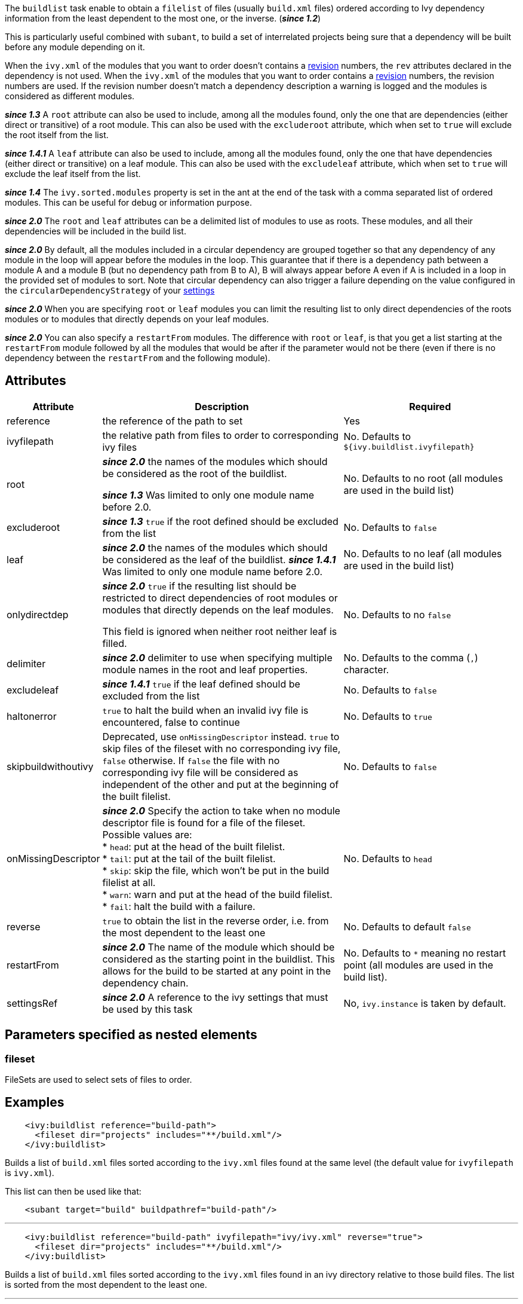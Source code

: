 ////
   Licensed to the Apache Software Foundation (ASF) under one
   or more contributor license agreements.  See the NOTICE file
   distributed with this work for additional information
   regarding copyright ownership.  The ASF licenses this file
   to you under the Apache License, Version 2.0 (the
   "License"); you may not use this file except in compliance
   with the License.  You may obtain a copy of the License at

     http://www.apache.org/licenses/LICENSE-2.0

   Unless required by applicable law or agreed to in writing,
   software distributed under the License is distributed on an
   "AS IS" BASIS, WITHOUT WARRANTIES OR CONDITIONS OF ANY
   KIND, either express or implied.  See the License for the
   specific language governing permissions and limitations
   under the License.
////

The `buildlist` task enable to obtain a `filelist` of files (usually `build.xml` files) ordered according to Ivy dependency information from the least dependent to the most one, or the inverse. (*__since 1.2__*)

This is particularly useful combined with `subant`, to build a set of interrelated projects being sure that a dependency will be built before any module depending on it.

When the `ivy.xml` of the modules that you want to order doesn't contains a link:../ivyfile/info.html[revision] numbers, the `rev` attributes declared in the dependency is not used.
When the `ivy.xml` of the modules that you want to order contains a link:../ivyfile/info.html[revision] numbers, the revision numbers are used. If the revision number doesn't match a dependency description a warning is logged and the modules is considered as different modules.

*__since 1.3__* A `root` attribute can also be used to include, among all the modules found, only the one that are dependencies (either direct or transitive) of a root module. This can also be used with the `excluderoot` attribute, which when set to `true` will exclude the root itself from the list.

*__since 1.4.1__* A `leaf` attribute can also be used to include, among all the modules found, only the one that have dependencies (either direct or transitive) on a leaf module. This can also be used with the `excludeleaf` attribute, which when set to `true` will exclude the leaf itself from the list.

*__since 1.4__* The `ivy.sorted.modules` property is set in the ant at the end of the task with a comma separated list of ordered modules. This can be useful for debug or information purpose.

*__since 2.0__* The `root` and `leaf` attributes can be a delimited list of modules to use as roots.  These modules, and all their dependencies will be included in the build list.

*__since 2.0__* By default, all the modules included in a circular dependency are grouped together so that any dependency of any module in the loop will appear before the modules in the loop.  This guarantee that if there is a dependency path between a module A and a module B (but no dependency path from B to A), B will always appear before A even if A is included in a loop in the provided set of modules to sort.
Note that circular dependency can also trigger a failure depending on the value configured in the `circularDependencyStrategy` of your link:../settings/conf.html#circularDependencyStrategy[settings]

*__since 2.0__* When you are specifying `root` or `leaf` modules you can limit the resulting list to only direct dependencies of the roots modules or to modules that directly depends on your leaf modules.

*__since 2.0__* You can also specify a `restartFrom` modules.  The difference with `root` or `leaf`, is that you get a list starting at the `restartFrom` module followed by all the modules that would be after if the parameter would not be there (even if there is no dependency between the `restartFrom` and the following module).

== Attributes

[options="header",cols="15%,50%,35%"]
|=======
|Attribute|Description|Required
|reference|the reference of the path to set|Yes
|ivyfilepath|the relative path from files to order to corresponding ivy files|No. Defaults to `${ivy.buildlist.ivyfilepath}`
|root|*__since 2.0__* the names of the modules which should be considered as the root of the buildlist.

*__since 1.3__* Was limited to only one module name before 2.0.|No. Defaults to no root (all modules are used in the build list)
|excluderoot|*__since 1.3__* `true` if the root defined should be excluded from the list|No. Defaults to `false`
|leaf|*__since 2.0__* the names of the modules which should be considered as the leaf of the buildlist.
*__since 1.4.1__* Was limited to only one module name before 2.0.|No. Defaults to no leaf (all modules are used in the build list)
|onlydirectdep|*__since 2.0__* `true` if the
resulting list should be restricted to direct dependencies of root modules or modules that directly depends on the leaf modules.

This field is ignored when neither root neither leaf is filled.
     |No. Defaults to no `false`
|delimiter|*__since 2.0__* delimiter to use when specifying multiple module names in the root and leaf properties.|No. Defaults to the comma (`,`) character.
|excludeleaf|*__since 1.4.1__* `true` if the leaf defined should be excluded from the list|No. Defaults to `false`
|haltonerror|`true` to halt the build when an invalid ivy file is encountered, false to continue|No. Defaults to `true`
|skipbuildwithoutivy|Deprecated, use `onMissingDescriptor` instead. `true` to skip files of the fileset with no corresponding ivy file, `false` otherwise. If `false` the file with no corresponding ivy file will be considered as independent of the other and put at the beginning of the built filelist.|No. Defaults to `false`
|onMissingDescriptor|*__since 2.0__* Specify the action to take when no module descriptor file is found for a file of the fileset. Possible values are: +
* `head`: put at the head of the built filelist. +
* `tail`: put at the tail of the built filelist. +
* `skip`: skip the file, which won't be put in the build filelist at all. +
* `warn`: warn and put at the head of the build filelist. +
* `fail`: halt the build with a failure.
    |No. Defaults to `head`
|reverse|`true` to obtain the list in the reverse order, i.e. from the most dependent to the least one|No. Defaults to default `false`
|restartFrom|*__since 2.0__* The name of the module which should be considered as the starting point in the buildlist. This allows for the build to be started at any point in the dependency chain.
|No. Defaults to `*` meaning no restart point (all modules are used in the build list).
|settingsRef|*__since 2.0__* A reference to the ivy settings that must be used by this task|No, `ivy.instance` is taken by default.
|=======

== Parameters specified as nested elements

=== fileset

FileSets are used to select sets of files to order.

== Examples

[source,xml]
----
    <ivy:buildlist reference="build-path">
      <fileset dir="projects" includes="**/build.xml"/>
    </ivy:buildlist>
----

Builds a list of `build.xml` files sorted according to the `ivy.xml` files found at the same level (the default value for `ivyfilepath` is `ivy.xml`).

This list can then be used like that:

[source,xml]
----
    <subant target="build" buildpathref="build-path"/>
----

'''

[source,xml]
----
    <ivy:buildlist reference="build-path" ivyfilepath="ivy/ivy.xml" reverse="true">
      <fileset dir="projects" includes="**/build.xml"/>
    </ivy:buildlist>
----

Builds a list of `build.xml` files sorted according to the `ivy.xml` files found in an ivy directory relative to those build files. The list is sorted from the most dependent to the least one.

'''

[source,xml]
----
    <ivy:buildlist reference="build-path" ivyfilepath="ivy/ivy.xml" root="myapp">
      <fileset dir="projects" includes="**/build.xml"/>
    </ivy:buildlist>
----

Builds a list of `build.xml` files sorted according to the `ivy.xml` files found in an ivy directory relative to those build files. Only `build.xml` files of modules which are dependencies of `myapp` (either direct or transitive) are put in the result list.

'''

[source,xml]
----
    <ivy:buildlist reference="build-path" ivyfilepath="ivy/ivy.xml" leaf="mymodule">
      <fileset dir="projects" includes="**/build.xml"/>
    </ivy:buildlist>
----

Builds a list of `build.xml` files sorted according to the `ivy.xml` files found in an ivy directory relative to those build files. Only `build.xml` files of modules which have dependencies (direct or transitive) on `mymodule` are put in the result list.
